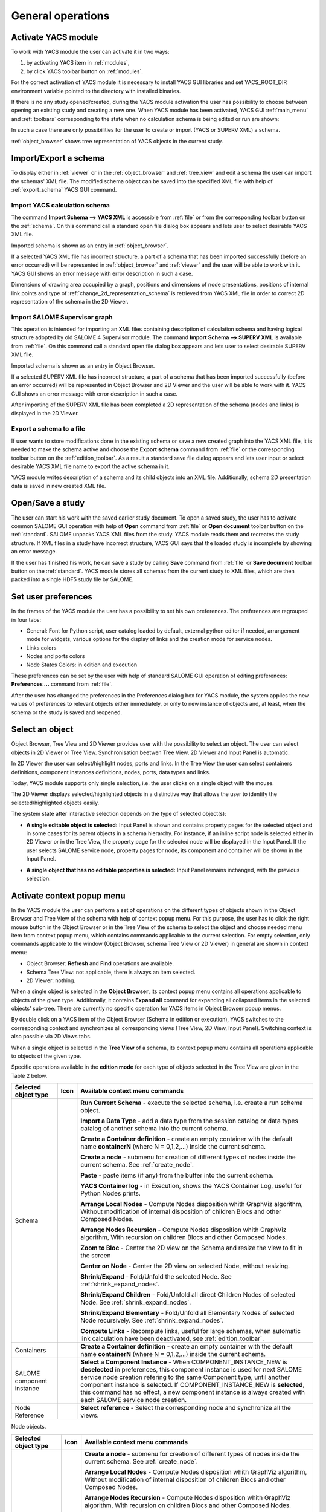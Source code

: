 
General operations
==================


Activate YACS module
--------------------
To work with YACS module the user can activate it in two ways:

#. by activating YACS item in :ref:`modules`,

#. by click YACS toolbar button on :ref:`modules`.

For the correct activation of YACS module it is necessary to install YACS GUI libraries and set YACS_ROOT_DIR environment variable 
pointed to the directory with installed binaries.

If there is no any study opened/created, during the YACS module activation the user has possibility to choose between opening 
an existing study and creating a new one. When YACS module has been activated, YACS GUI :ref:`main_menu` and :ref:`toolbars` 
corresponding to the state when no calculation schema is being edited or run are shown:

.. image:: images/functionality_list_0.png
  :align: center

In such a case there are only possibilities for the user to create or import (YACS or SUPERV XML) a schema.

:ref:`object_browser` shows tree representation of YACS objects in the current study.


Import/Export a schema
----------------------
To display either in :ref:`viewer` or in the :ref:`object_browser` and :ref:`tree_view` and edit a schema the user 
can import the schemas' XML file. The modified schema object can be saved into the specified XML file with 
help of :ref:`export_schema` YACS GUI command.

.. _import_yacs_schema:

Import YACS calculation schema
~~~~~~~~~~~~~~~~~~~~~~~~~~~~~~
The command **Import Schema --> YACS XML** is accessible from :ref:`file` or from the corresponding toolbar button 
on the :ref:`schema`. On this command call a standard open file dialog box appears and lets user to select desirable YACS XML file.

.. image:: images/functionality_list_1.png
  :align: center

.. centered::
  **Import YACS XML schema dialog**

Imported schema is shown as an entry in :ref:`object_browser`.

If a selected YACS XML file has incorrect structure, a part of a schema that has been imported successfully (before an error occurred) 
will be represented in :ref:`object_browser` and :ref:`viewer` and the user will be able to work with it. YACS GUI shows an error 
message with error description in such a case.

Dimensions of drawing area occupied by a graph, positions and dimensions of node presentations, positions of internal link points 
and type of :ref:`change_2d_representation_schema` is retrieved from YACS XML file in order to correct 2D representation of the 
schema in the 2D Viewer.

.. _import_supervisor_graph:

Import SALOME Supervisor graph
~~~~~~~~~~~~~~~~~~~~~~~~~~~~~~
This operation is intended for importing an XML files containing description of calculation schema and having logical structure 
adopted by old SALOME 4 Supervisor module. The command **Import Schema --> SUPERV XML** is available from :ref:`file`. On this command
call a standard open file dialog box appears and lets user to select desirable SUPERV XML file.

.. image:: images/functionality_list_2.png
  :align: center

.. centered::
  **Import SUPERV XML schema dialog**


Imported schema is shown as an entry in Object Browser.

If a selected SUPERV XML file has incorrect structure, a part of a schema that has been imported successfully (before an error occurred) 
will be represented in Object Browser and 2D Viewer and the user will be able to work with it. YACS GUI shows an error message with 
error description in such a case.

After importing of the SUPERV XML file has been completed a 2D representation of the schema (nodes and links) is displayed in the 2D Viewer.

.. _export_schema:

Export a schema to a file
~~~~~~~~~~~~~~~~~~~~~~~~~
If user wants to store modifications done in the existing schema or save a new created graph into the YACS XML file, it is needed to make 
the schema active and choose the **Export schema** command from :ref:`file` or the corresponding toolbar button on the :ref:`edition_toolbar`. 
As a result a standard save file dialog appears and lets user input or select desirable YACS XML file name to export the active schema in it.

.. image:: images/functionality_list_3.png
  :align: center

.. centered::
  **Export schema dialog**

YACS module writes description of a schema and its child objects into an XML file. Additionally, schema 2D presentation data is saved 
in new created XML file.

Open/Save a study
-----------------
The user can start his work with the saved earlier study document. To open a saved study, the user has to activate common SALOME GUI 
operation with help of **Open** command from :ref:`file` or **Open document** toolbar button on the :ref:`standard`. SALOME unpacks 
YACS XML files from the study. YACS module reads them and recreates the study structure. If XML files in a study have incorrect 
structure, YACS GUI says that the loaded study is incomplete by showing an error message.

.. image:: images/functionality_list_4.png
  :align: center

.. centered::
  **Open a study dialog**

If the user has finished his work, he can save a study by calling **Save** command from :ref:`file` or **Save document** toolbar button 
on the :ref:`standard`. YACS module stores all schemas from the current study to XML files, which are then packed into a single HDF5 study 
file by SALOME.

.. image:: images/functionality_list_5.png
  :align: center

.. centered::
  **Save a study dialog**

.. _set_user_preferences:

Set user preferences
--------------------
In the frames of the YACS module the user has a possibility to set his own preferences. The preferences are regrouped in four tabs:

+ General: Font for Python script, user catalog loaded by default, external python editor if needed, arrangement mode for widgets, various options 
  for the display of links and the creation mode for service nodes.
+ Links colors
+ Nodes and ports colors
+ Node States Colors: in edition and execution

These preferences can be set by the user with help of standard SALOME GUI operation of
editing preferences: **Preferences ...** command from :ref:`file`.

After the user has changed the preferences in the Preferences dialog box for YACS module, the system applies the new values of 
preferences to relevant objects either immediately, or only to new instance of objects and, at least, when 
the schema or the study is saved and reopened.

.. image:: images/functionality_list_6.png
  :align: center

.. centered::
  **Preferences dialog for YACS module, General tab**

.. image:: images/functionality_list_6a.png
  :align: center

.. centered::
  **Preferences dialog for YACS module, Link Color tab**

.. image:: images/functionality_list_6b.png
  :align: center

.. centered::
  **Preferences dialog for YACS module, Nodes tab**

.. image:: images/functionality_list_6c.png
  :align: center

.. centered::
  **Preferences dialog for YACS module, Node States tab**

Select an object
----------------
Object Browser, Tree View and 2D Viewer provides user with the possibility to select an object. The user can select objects 
in 2D Viewer or Tree View. Synchronisation beetwen Tree View, 2D Viewer and Input Panel is automatic.

.. image:: images/functionality_list_7.png
  :align: center

.. centered::
  **Port selection**

In 2D Viewer the user can select/highlight nodes, ports and links. In the Tree View the user can select containers definitions, component 
instances definitions, nodes, ports, data types and links.

Today, YACS module supports only single selection, i.e. the user clicks on a single object with the mouse.

The 2D Viewer displays selected/highlighted objects in a distinctive way that allows the user to identify the selected/highlighted objects easily.

The system state after interactive selection depends on the type of selected object(s):

+ **A single editable object is selected:** Input Panel is shown and contains property pages for the selected object and in some 
  cases for its parent objects in a schema hierarchy. For instance, if an inline script node is selected either in 2D Viewer or in 
  the Tree View, the property page for the selected node will be displayed in the Input Panel.
  If the user selects SALOME service node, property pages for node, its component and container will be shown in the Input Panel.

.. image:: images/functionality_list_8.png
  :align: center

.. centered::
  **Node selection**

+ **A single object that has no editable properties is selected:** Input Panel remains inchanged, with the previous selection.

.. _activate_context_popup_menu:

Activate context popup menu
---------------------------
In the YACS module the user can perform a set of operations on the different types of objects shown in the Object Browser and Tree 
View of the schema with help of context popup menu. For this purpose, the user has to click the right mouse button in the Object Browser 
or in the Tree View of the schema to select the object and choose needed menu item from context popup menu, which contains commands
applicable to the current selection. For empty selection, only commands applicable to the window (Object Browser, schema Tree View 
or 2D Viewer) in general are shown in context menu:

+ Object Browser: **Refresh** and **Find** operations are available.

+ Schema Tree View: not applicable, there is always an item selected.

+ 2D Viewer: nothing.

When a single object is selected in the **Object Browser**, its context popup menu contains all operations applicable to objects of 
the given type. Additionally, it contains **Expand all** command for expanding all collapsed items in the selected objects' sub-tree. 
There are currently no specific operation for YACS items in Object Browser popup menus.

By double click on a YACS item of the Object Browser (Schema in edition or execution), YACS switches to the corresponding context and 
synchronizes all corresponding views (Tree View, 2D View, Input Panel). Switching context is also possible via 2D Views tabs.

When a single object is selected in the **Tree View** of a schema, its context popup menu contains all operations applicable to objects 
of the given type.

.. _Table_2:

Specific operations available in the **edition mode** for each type of objects selected in the Tree View are given in the Table 2 below.

.. |schema| image:: images/schema.png
.. |container| image:: images/container.png
.. |component| image:: images/component.png
.. |block| image:: images/block_node.png
.. |switch| image:: images/switch_node.png
.. |loop| image:: images/loop_node.png
.. |node| image:: images/node.png
.. |inport| image:: images/in_port.png
.. |outport| image:: images/out_port.png
.. |control| image:: images/control_link.png
.. |data| image:: images/data_link.png
.. |stream| image:: images/stream_link.png


+--------------------------------+-------------+-------------------------------------------------------------------------------------+
| **Selected object type**       | **Icon**    |     **Available context menu commands**                                             |
+================================+=============+=====================================================================================+
|Schema                          | |block|     |                                                                                     |
|                                |             |**Run Current Schema** - execute the selected schema, i.e. create a run              |
|                                |             |schema object.                                                                       |
|                                |             |                                                                                     |
|                                |             |**Import a Data Type** - add a data type from the session                            |
|                                |             |catalog or data types catalog of another schema into the                             |
|                                |             |current schema.                                                                      |
|                                |             |                                                                                     |
|                                |             |**Create a Container definition** - create an empty container                        |
|                                |             |with the default name **containerN** (where N = 0,1,2,...)                           |
|                                |             |inside the current schema.                                                           |
|                                |             |                                                                                     |
|                                |             |**Create a node** - submenu for creation of different types of nodes                 |
|                                |             |inside the current schema. See :ref:`create_node`.                                   |
|                                |             |                                                                                     |
|                                |             |**Paste** - paste items (if any) from the                                            |
|                                |             |buffer into the current schema.                                                      |
|                                |             |                                                                                     |
|                                |             |**YACS Container log** - in Execution, shows the YACS Container Log, useful for      |
|                                |             |Python Nodes prints.                                                                 |
|                                |             |                                                                                     |
|                                |             |**Arrange Local Nodes** - Compute Nodes disposition whith GraphViz algorithm,        |
|                                |             |Without modification of internal disposition of children Blocs and other Composed    |
|                                |             |Nodes.                                                                               |
|                                |             |                                                                                     |
|                                |             |**Arrange Nodes Recursion** - Compute Nodes disposition whith GraphViz algorithm,    |
|                                |             |With recursion on children Blocs and other Composed Nodes.                           |
|                                |             |                                                                                     |
|                                |             |**Zoom to Bloc** - Center the 2D view on the Schema and resize the view to fit in    |
|                                |             |the screen                                                                           |
|                                |             |                                                                                     |
|                                |             |**Center on Node** - Center the 2D view on selected Node, without resizing.          |
|                                |             |                                                                                     |
|                                |             |**Shrink/Expand** - Fold/Unfold the selected Node. See :ref:`shrink_expand_nodes`.   |
|                                |             |                                                                                     |
|                                |             |**Shrink/Expand Children** - Fold/Unfold all direct Children Nodes of selected Node. |
|                                |             |See :ref:`shrink_expand_nodes`.                                                      |
|                                |             |                                                                                     |
|                                |             |**Shrink/Expand Elementary** - Fold/Unfold all Elementary Nodes of selected Node     |
|                                |             |recursively. See :ref:`shrink_expand_nodes`.                                         |
|                                |             |                                                                                     |
|                                |             |**Compute Links** - Recompute links, useful for large schemas, when automatic link   |
|                                |             |calculation have been deactivated, see :ref:`edition_toolbar`.                       |
|                                |             |                                                                                     |
+--------------------------------+-------------+-------------------------------------------------------------------------------------+
|Containers                      |             |                                                                                     |
|                                |             |**Create a Container definition** - create an empty container                        |
|                                |             |with the default name **containerN** (where N = 0,1,2,...)                           |
|                                |             |inside the current schema.                                                           |
+--------------------------------+-------------+-------------------------------------------------------------------------------------+
|SALOME component instance       | |component| |                                                                                     |
|                                |             |**Select a Component Instance** - When COMPONENT_INSTANCE_NEW is **deselected** in   |
|                                |             |preferences, this component instance is used for next SALOME service node creation   |
|                                |             |refering to the same Component type, until another component instance is selected.   |
|                                |             |If COMPONENT_INSTANCE_NEW is **selected**, this command has no effect, a new         |
|                                |             |component instance is always created with each SALOME service node creation.         |
+--------------------------------+-------------+-------------------------------------------------------------------------------------+
|Node Reference                  |             |                                                                                     |
|                                |             |**Select reference** - Select the corresponding node and synchronize all the views.  |
+--------------------------------+-------------+-------------------------------------------------------------------------------------+

Node objects.


+--------------------------------+-------------+-------------------------------------------------------------------------------------+
| **Selected object type**       | **Icon**    |     **Available context menu commands**                                             |
+================================+=============+=====================================================================================+
|Bloc Node                       | |block|     |                                                                                     |
|                                |             |                                                                                     |
|SWITCH Node                     | |switch|    |                                                                                     |
|                                |             |                                                                                     |
|FOR Loop Node                   | |loop|      |                                                                                     |
|                                |             |                                                                                     |
|FOREACH Loop Node               | |loop|      |                                                                                     |
|                                |             |                                                                                     |
|WHILE Loop Node                 | |loop|      |                                                                                     |
|                                |             |**Create a node** - submenu for creation of different types of nodes                 |
|                                |             |inside the current schema. See :ref:`create_node`.                                   |
|                                |             |                                                                                     |
|                                |             |**Arrange Local Nodes** - Compute Nodes disposition whith GraphViz algorithm,        |
|                                |             |Without modification of internal disposition of children Blocs and other Composed    |
|                                |             |Nodes.                                                                               |
|                                |             |                                                                                     |
|                                |             |**Arrange Nodes Recursion** - Compute Nodes disposition whith GraphViz algorithm,    |
|                                |             |With recursion on children Blocs and other Composed Nodes.                           |
|                                |             |                                                                                     |
|                                |             |**Zoom to Bloc** - Center the 2D view on the Schema and resize the view to fit in    |
|                                |             |the screen                                                                           |
|                                |             |                                                                                     |
|                                |             |**Center on Node** - Center the 2D view on selected Node, without resizing.          |
|                                |             |                                                                                     |
|                                |             |**Shrink/Expand** - Fold/Unfold the selected Node. See :ref:`shrink_expand_nodes`.   |
|                                |             |                                                                                     |
|                                |             |**Shrink/Expand Children** - Fold/Unfold all direct Children Nodes of selected Node. |
|                                |             |See :ref:`shrink_expand_nodes`.                                                      |
|                                |             |                                                                                     |
|                                |             |**Shrink/Expand Elementary** - Fold/Unfold all Elementary Nodes of selected Node     |
|                                |             |recursively. See :ref:`shrink_expand_nodes`.                                         |
|                                |             |                                                                                     |
|                                |             |**Compute Links** - Recompute links, useful for large schemas, when automatic link   |
|                                |             |calculation have been deactivated, see :ref:`edition_toolbar`.                       |
|                                |             |                                                                                     |
|                                |             |**Delete** - delete the selected composed node object with all its content.          |
|                                |             |                                                                                     |
|                                |             |**Cut** - cut item and keep it in a temporary buffer for paste elsewhere in the      |
|                                |             |current schema. **Warning! All links between this item and external node are lost!** |
|                                |             |                                                                                     |
|                                |             |**Copy** - keep a copy of the item in a temporary buffer for paste elsewhere in      |
|                                |             |the current schema.                                                                  |
|                                |             |                                                                                     |
|                                |             |**Paste** - paste items (if any) from the                                            |
|                                |             |buffer into the current schema.                                                      |
|                                |             |                                                                                     |
+--------------------------------+-------------+-------------------------------------------------------------------------------------+
| All other types of nodes       | |node|      |                                                                                     |
|                                |             |**Delete** - delete the selected composed node object with all its content.          |
|                                |             |                                                                                     |
|                                |             |**Cut** - cut item and keep it in a temporary buffer for paste elsewhere in the      |
|                                |             |current schema. **Warning! All links between this item and external node are lost!** |
|                                |             |                                                                                     |
|                                |             |**Copy** - keep a copy of the item in a temporary buffer for paste elsewhere in      |
|                                |             |the current schema.                                                                  |
|                                |             |                                                                                     |
|                                |             |**Paste** - paste items (if any) from the                                            |
|                                |             |buffer into the current schema.                                                      |
|                                |             |                                                                                     |
|                                |             |**Zoom to Bloc** - Center the 2D view on the Schema and resize the view to fit in    |
|                                |             |the screen                                                                           |
|                                |             |                                                                                     |
|                                |             |**Center on Node** - Center the 2D view on selected Node, without resizing.          |
|                                |             |                                                                                     |
|                                |             |**Shrink/Expand** - Fold/Unfold the selected Node. See :ref:`shrink_expand_nodes`.   |
|                                |             |                                                                                     |
+--------------------------------+-------------+-------------------------------------------------------------------------------------+

Port and link objects.

+--------------------------------+-------------+-------------------------------------------------------------------------------------+
| **Selected object type**       | **Icon**    |     **Available context menu commands**                                             |
+================================+=============+=====================================================================================+
|Input port                      | |inport|    |**Delete** - delete the selected input port object. This menu item is available only |
|                                |             |for input ports of non-service nodes.                                                |
+--------------------------------+-------------+-------------------------------------------------------------------------------------+
|Output port                     | |outport|   |**Delete** - delete the selected output port object. This menu item is available     |
|                                |             |only for output ports of non-service nodes.                                          |
+--------------------------------+-------------+-------------------------------------------------------------------------------------+
|Control link                    | |control|   |**Delete** - delete the selected link object, update Tree View and 2D Viewer content |
|                                |             |according to this operation.                                                         |
|Data link                       | |data|      |                                                                                     |
|                                |             |                                                                                     |
|Datastream link                 | |stream|    |                                                                                     |
|                                |             |                                                                                     |
+--------------------------------+-------------+-------------------------------------------------------------------------------------+

.. centered::
  **Table 2. Context popup menus in the Tree View or 2D View of a schema, edition mode**




The popup menus available on the objects selected in the Tree View or 2D View of a schema in the **run mode** does not include edition commands.

+--------------------------------+-------------+-------------------------------------------------------------------------------------+
| **Selected object type**       | **Icon**    |     **Available context menu commands**                                             |
+================================+=============+=====================================================================================+
|Schema                          | |block|     |                                                                                     |
|                                |             |                                                                                     |
|                                |             |**YACS Container log** - in Execution, shows the YACS Container Log, useful for      |
|                                |             |Python Nodes prints.                                                                 |
|                                |             |                                                                                     |
|                                |             |**Arrange Local Nodes** - Compute Nodes disposition whith GraphViz algorithm,        |
|                                |             |Without modification of internal disposition of children Blocs and other Composed    |
|                                |             |Nodes.                                                                               |
|                                |             |                                                                                     |
|                                |             |**Arrange Nodes Recursion** - Compute Nodes disposition whith GraphViz algorithm,    |
|                                |             |With recursion on children Blocs and other Composed Nodes.                           |
|                                |             |                                                                                     |
|                                |             |**Zoom to Bloc** - Center the 2D view on the Schema and resize the view to fit in    |
|                                |             |the screen                                                                           |
|                                |             |                                                                                     |
|                                |             |**Center on Node** - Center the 2D view on selected Node, without resizing.          |
|                                |             |                                                                                     |
|                                |             |**Shrink/Expand** - Fold/Unfold the selected Node. See :ref:`shrink_expand_nodes`.   |
|                                |             |                                                                                     |
|                                |             |**Shrink/Expand Children** - Fold/Unfold all direct Children Nodes of selected Node. |
|                                |             |See :ref:`shrink_expand_nodes`.                                                      |
|                                |             |                                                                                     |
|                                |             |**Shrink/Expand Elementary** - Fold/Unfold all Elementary Nodes of selected Node     |
|                                |             |recursively. See :ref:`shrink_expand_nodes`.                                         |
|                                |             |                                                                                     |
|                                |             |**Compute Links** - Recompute links, useful for large schemas, when automatic link   |
|                                |             |calculation have been deactivated, see :ref:`edition_toolbar`.                       |
|                                |             |                                                                                     |
+--------------------------------+-------------+-------------------------------------------------------------------------------------+
|Composed nodes                  |             |                                                                                     |
|                                |             |                                                                                     |
|                                |             |**YACS Container log** -  shows the YACS Container Log, useful for Python Nodes      |
|                                |             |prints.                                                                              |
|                                |             |                                                                                     |
|                                |             |**Arrange Local Nodes** - Compute Nodes disposition whith GraphViz algorithm,        |
|                                |             |Without modification of internal disposition of children Blocs and other Composed    |
|                                |             |Nodes.                                                                               |
|                                |             |                                                                                     |
|                                |             |**Arrange Nodes Recursion** - Compute Nodes disposition whith GraphViz algorithm,    |
|                                |             |With recursion on children Blocs and other Composed Nodes.                           |
|                                |             |                                                                                     |
|                                |             |**Zoom to Bloc** - Center the 2D view on the Schema and resize the view to fit in    |
|                                |             |the screen                                                                           |
|                                |             |                                                                                     |
|                                |             |**Center on Node** - Center the 2D view on selected Node, without resizing.          |
|                                |             |                                                                                     |
|                                |             |**Shrink/Expand** - Fold/Unfold the selected Node. See :ref:`shrink_expand_nodes`.   |
|                                |             |                                                                                     |
|                                |             |**Shrink/Expand Children** - Fold/Unfold all direct Children Nodes of selected Node. |
|                                |             |See :ref:`shrink_expand_nodes`.                                                      |
|                                |             |                                                                                     |
|                                |             |**Shrink/Expand Elementary** - Fold/Unfold all Elementary Nodes of selected Node     |
|                                |             |recursively. See :ref:`shrink_expand_nodes`.                                         |
|                                |             |                                                                                     |
|                                |             |**Compute Links** - Recompute links, useful for large schemas, when automatic link   |
|                                |             |calculation have been deactivated, see :ref:`edition_toolbar`.                       |
|                                |             |                                                                                     |
+--------------------------------+-------------+-------------------------------------------------------------------------------------+
|Elementary nodes                |             |                                                                                     |
|                                |             |                                                                                     |
|                                |             |**Node Error report** - shows the Node Error log                                     |
|                                |             |                                                                                     |
|                                |             |**Node Error details** - shows the Node Error log                                    |
|                                |             |                                                                                     |
|                                |             |**Node Container log** - shows the Node Container Log (only for services nodes)      |
|                                |             |                                                                                     |
|                                |             |**Zoom to Bloc** - Center the 2D view on the Schema and resize the view to fit in    |
|                                |             |the screen                                                                           |
|                                |             |                                                                                     |
|                                |             |**Center on Node** - Center the 2D view on selected Node, without resizing.          |
|                                |             |                                                                                     |
|                                |             |**Shrink/Expand** - Fold/Unfold the selected Node. See :ref:`shrink_expand_nodes`.   |
|                                |             |                                                                                     |
+--------------------------------+-------------+-------------------------------------------------------------------------------------+

.. centered::
  **Table 3. Context popup menus in the Tree View or 2D View of a schema, run mode**



.. _set_active_schema_or_run:

Set active schema or run of a schema
------------------------------------
Active schema is a YACS schema from the current study that is used implicitly in all YACS GUI operations working with a schema. 
Typically, a study can contain several YACS schemas and several executions (run) for a schema. For some YACS GUI operations such as 
creation of a node, it is convenient to add a new object (node) to the currently active schema.

YACS GUI allows the user to set a schema/run as active by double click on the schema/run object in the Object Browser or by switching 
between 2D Viewers showing different schemas/runs.

The active schema is used in creation/execution operations.

